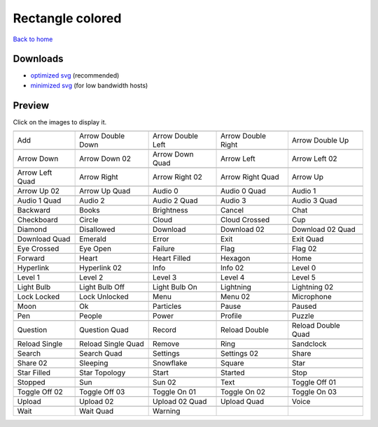 Rectangle colored
=================

`Back to home <README.rst>`__

Downloads
---------

- `optimized svg <https://github.com/IceflowRE/simple-icons/releases/download/latest/rectangle-colored-optimized.zip>`__ (recommended)
- `minimized svg <https://github.com/IceflowRE/simple-icons/releases/download/latest/rectangle-colored-minimized.zip>`__ (for low bandwidth hosts)

Preview
-------

Click on the images to display it.

========  ========  ========  ========  ========  
|svg000|  |svg001|  |svg002|  |svg003|  |svg004|
|dsc000|  |dsc001|  |dsc002|  |dsc003|  |dsc004|
|svg005|  |svg006|  |svg007|  |svg008|  |svg009|
|dsc005|  |dsc006|  |dsc007|  |dsc008|  |dsc009|
|svg010|  |svg011|  |svg012|  |svg013|  |svg014|
|dsc010|  |dsc011|  |dsc012|  |dsc013|  |dsc014|
|svg015|  |svg016|  |svg017|  |svg018|  |svg019|
|dsc015|  |dsc016|  |dsc017|  |dsc018|  |dsc019|
|svg020|  |svg021|  |svg022|  |svg023|  |svg024|
|dsc020|  |dsc021|  |dsc022|  |dsc023|  |dsc024|
|svg025|  |svg026|  |svg027|  |svg028|  |svg029|
|dsc025|  |dsc026|  |dsc027|  |dsc028|  |dsc029|
|svg030|  |svg031|  |svg032|  |svg033|  |svg034|
|dsc030|  |dsc031|  |dsc032|  |dsc033|  |dsc034|
|svg035|  |svg036|  |svg037|  |svg038|  |svg039|
|dsc035|  |dsc036|  |dsc037|  |dsc038|  |dsc039|
|svg040|  |svg041|  |svg042|  |svg043|  |svg044|
|dsc040|  |dsc041|  |dsc042|  |dsc043|  |dsc044|
|svg045|  |svg046|  |svg047|  |svg048|  |svg049|
|dsc045|  |dsc046|  |dsc047|  |dsc048|  |dsc049|
|svg050|  |svg051|  |svg052|  |svg053|  |svg054|
|dsc050|  |dsc051|  |dsc052|  |dsc053|  |dsc054|
|svg055|  |svg056|  |svg057|  |svg058|  |svg059|
|dsc055|  |dsc056|  |dsc057|  |dsc058|  |dsc059|
|svg060|  |svg061|  |svg062|  |svg063|  |svg064|
|dsc060|  |dsc061|  |dsc062|  |dsc063|  |dsc064|
|svg065|  |svg066|  |svg067|  |svg068|  |svg069|
|dsc065|  |dsc066|  |dsc067|  |dsc068|  |dsc069|
|svg070|  |svg071|  |svg072|  |svg073|  |svg074|
|dsc070|  |dsc071|  |dsc072|  |dsc073|  |dsc074|
|svg075|  |svg076|  |svg077|  |svg078|  |svg079|
|dsc075|  |dsc076|  |dsc077|  |dsc078|  |dsc079|
|svg080|  |svg081|  |svg082|  |svg083|  |svg084|
|dsc080|  |dsc081|  |dsc082|  |dsc083|  |dsc084|
|svg085|  |svg086|  |svg087|  |svg088|  |svg089|
|dsc085|  |dsc086|  |dsc087|  |dsc088|  |dsc089|
|svg090|  |svg091|  |svg092|  |svg093|  |svg094|
|dsc090|  |dsc091|  |dsc092|  |dsc093|  |dsc094|
|svg095|  |svg096|  |svg097|  |svg098|  |svg099|
|dsc095|  |dsc096|  |dsc097|  |dsc098|  |dsc099|
|svg100|  |svg101|  |svg102|  |svg103|  |svg104|
|dsc100|  |dsc101|  |dsc102|  |dsc103|  |dsc104|
|svg105|  |svg106|  |svg107|  |svg108|  |svg109|
|dsc105|  |dsc106|  |dsc107|  |dsc108|  |dsc109|
|svg110|  |svg111|  |svg112|  |svg113|  |svg114|
|dsc110|  |dsc111|  |dsc112|  |dsc113|  |dsc114|
|svg115|  |svg116|  |svg117|  |svg118|  |svg119|
|dsc115|  |dsc116|  |dsc117|  |dsc118|  |dsc119|
|svg120|  |svg121|  |svg122|  |svg123|  |svg124|
|dsc120|  |dsc121|  |dsc122|  |dsc123|  |dsc124|
|svg125|  |svg126|  |svg127|
|dsc125|  |dsc126|  |dsc127|
========  ========  ========  ========  ========  


.. |dsc000| replace:: Add
.. |svg000| image:: icons/rectangle-colored/add.svg
    :width: 128px
    :target: icons/rectangle-colored/add.svg
.. |dsc001| replace:: Arrow Double Down
.. |svg001| image:: icons/rectangle-colored/arrow_double_down.svg
    :width: 128px
    :target: icons/rectangle-colored/arrow_double_down.svg
.. |dsc002| replace:: Arrow Double Left
.. |svg002| image:: icons/rectangle-colored/arrow_double_left.svg
    :width: 128px
    :target: icons/rectangle-colored/arrow_double_left.svg
.. |dsc003| replace:: Arrow Double Right
.. |svg003| image:: icons/rectangle-colored/arrow_double_right.svg
    :width: 128px
    :target: icons/rectangle-colored/arrow_double_right.svg
.. |dsc004| replace:: Arrow Double Up
.. |svg004| image:: icons/rectangle-colored/arrow_double_up.svg
    :width: 128px
    :target: icons/rectangle-colored/arrow_double_up.svg
.. |dsc005| replace:: Arrow Down
.. |svg005| image:: icons/rectangle-colored/arrow_down.svg
    :width: 128px
    :target: icons/rectangle-colored/arrow_down.svg
.. |dsc006| replace:: Arrow Down 02
.. |svg006| image:: icons/rectangle-colored/arrow_down-02.svg
    :width: 128px
    :target: icons/rectangle-colored/arrow_down-02.svg
.. |dsc007| replace:: Arrow Down Quad
.. |svg007| image:: icons/rectangle-colored/arrow_down_quad.svg
    :width: 128px
    :target: icons/rectangle-colored/arrow_down_quad.svg
.. |dsc008| replace:: Arrow Left
.. |svg008| image:: icons/rectangle-colored/arrow_left.svg
    :width: 128px
    :target: icons/rectangle-colored/arrow_left.svg
.. |dsc009| replace:: Arrow Left 02
.. |svg009| image:: icons/rectangle-colored/arrow_left-02.svg
    :width: 128px
    :target: icons/rectangle-colored/arrow_left-02.svg
.. |dsc010| replace:: Arrow Left Quad
.. |svg010| image:: icons/rectangle-colored/arrow_left_quad.svg
    :width: 128px
    :target: icons/rectangle-colored/arrow_left_quad.svg
.. |dsc011| replace:: Arrow Right
.. |svg011| image:: icons/rectangle-colored/arrow_right.svg
    :width: 128px
    :target: icons/rectangle-colored/arrow_right.svg
.. |dsc012| replace:: Arrow Right 02
.. |svg012| image:: icons/rectangle-colored/arrow_right-02.svg
    :width: 128px
    :target: icons/rectangle-colored/arrow_right-02.svg
.. |dsc013| replace:: Arrow Right Quad
.. |svg013| image:: icons/rectangle-colored/arrow_right_quad.svg
    :width: 128px
    :target: icons/rectangle-colored/arrow_right_quad.svg
.. |dsc014| replace:: Arrow Up
.. |svg014| image:: icons/rectangle-colored/arrow_up.svg
    :width: 128px
    :target: icons/rectangle-colored/arrow_up.svg
.. |dsc015| replace:: Arrow Up 02
.. |svg015| image:: icons/rectangle-colored/arrow_up-02.svg
    :width: 128px
    :target: icons/rectangle-colored/arrow_up-02.svg
.. |dsc016| replace:: Arrow Up Quad
.. |svg016| image:: icons/rectangle-colored/arrow_up_quad.svg
    :width: 128px
    :target: icons/rectangle-colored/arrow_up_quad.svg
.. |dsc017| replace:: Audio 0
.. |svg017| image:: icons/rectangle-colored/audio_0.svg
    :width: 128px
    :target: icons/rectangle-colored/audio_0.svg
.. |dsc018| replace:: Audio 0 Quad
.. |svg018| image:: icons/rectangle-colored/audio_0_quad.svg
    :width: 128px
    :target: icons/rectangle-colored/audio_0_quad.svg
.. |dsc019| replace:: Audio 1
.. |svg019| image:: icons/rectangle-colored/audio_1.svg
    :width: 128px
    :target: icons/rectangle-colored/audio_1.svg
.. |dsc020| replace:: Audio 1 Quad
.. |svg020| image:: icons/rectangle-colored/audio_1_quad.svg
    :width: 128px
    :target: icons/rectangle-colored/audio_1_quad.svg
.. |dsc021| replace:: Audio 2
.. |svg021| image:: icons/rectangle-colored/audio_2.svg
    :width: 128px
    :target: icons/rectangle-colored/audio_2.svg
.. |dsc022| replace:: Audio 2 Quad
.. |svg022| image:: icons/rectangle-colored/audio_2_quad.svg
    :width: 128px
    :target: icons/rectangle-colored/audio_2_quad.svg
.. |dsc023| replace:: Audio 3
.. |svg023| image:: icons/rectangle-colored/audio_3.svg
    :width: 128px
    :target: icons/rectangle-colored/audio_3.svg
.. |dsc024| replace:: Audio 3 Quad
.. |svg024| image:: icons/rectangle-colored/audio_3_quad.svg
    :width: 128px
    :target: icons/rectangle-colored/audio_3_quad.svg
.. |dsc025| replace:: Backward
.. |svg025| image:: icons/rectangle-colored/backward.svg
    :width: 128px
    :target: icons/rectangle-colored/backward.svg
.. |dsc026| replace:: Books
.. |svg026| image:: icons/rectangle-colored/books.svg
    :width: 128px
    :target: icons/rectangle-colored/books.svg
.. |dsc027| replace:: Brightness
.. |svg027| image:: icons/rectangle-colored/brightness.svg
    :width: 128px
    :target: icons/rectangle-colored/brightness.svg
.. |dsc028| replace:: Cancel
.. |svg028| image:: icons/rectangle-colored/cancel.svg
    :width: 128px
    :target: icons/rectangle-colored/cancel.svg
.. |dsc029| replace:: Chat
.. |svg029| image:: icons/rectangle-colored/chat.svg
    :width: 128px
    :target: icons/rectangle-colored/chat.svg
.. |dsc030| replace:: Checkboard
.. |svg030| image:: icons/rectangle-colored/checkboard.svg
    :width: 128px
    :target: icons/rectangle-colored/checkboard.svg
.. |dsc031| replace:: Circle
.. |svg031| image:: icons/rectangle-colored/circle.svg
    :width: 128px
    :target: icons/rectangle-colored/circle.svg
.. |dsc032| replace:: Cloud
.. |svg032| image:: icons/rectangle-colored/cloud.svg
    :width: 128px
    :target: icons/rectangle-colored/cloud.svg
.. |dsc033| replace:: Cloud Crossed
.. |svg033| image:: icons/rectangle-colored/cloud_crossed.svg
    :width: 128px
    :target: icons/rectangle-colored/cloud_crossed.svg
.. |dsc034| replace:: Cup
.. |svg034| image:: icons/rectangle-colored/cup.svg
    :width: 128px
    :target: icons/rectangle-colored/cup.svg
.. |dsc035| replace:: Diamond
.. |svg035| image:: icons/rectangle-colored/diamond.svg
    :width: 128px
    :target: icons/rectangle-colored/diamond.svg
.. |dsc036| replace:: Disallowed
.. |svg036| image:: icons/rectangle-colored/disallowed.svg
    :width: 128px
    :target: icons/rectangle-colored/disallowed.svg
.. |dsc037| replace:: Download
.. |svg037| image:: icons/rectangle-colored/download.svg
    :width: 128px
    :target: icons/rectangle-colored/download.svg
.. |dsc038| replace:: Download 02
.. |svg038| image:: icons/rectangle-colored/download-02.svg
    :width: 128px
    :target: icons/rectangle-colored/download-02.svg
.. |dsc039| replace:: Download 02 Quad
.. |svg039| image:: icons/rectangle-colored/download-02-quad.svg
    :width: 128px
    :target: icons/rectangle-colored/download-02-quad.svg
.. |dsc040| replace:: Download Quad
.. |svg040| image:: icons/rectangle-colored/download_quad.svg
    :width: 128px
    :target: icons/rectangle-colored/download_quad.svg
.. |dsc041| replace:: Emerald
.. |svg041| image:: icons/rectangle-colored/emerald.svg
    :width: 128px
    :target: icons/rectangle-colored/emerald.svg
.. |dsc042| replace:: Error
.. |svg042| image:: icons/rectangle-colored/error.svg
    :width: 128px
    :target: icons/rectangle-colored/error.svg
.. |dsc043| replace:: Exit
.. |svg043| image:: icons/rectangle-colored/exit.svg
    :width: 128px
    :target: icons/rectangle-colored/exit.svg
.. |dsc044| replace:: Exit Quad
.. |svg044| image:: icons/rectangle-colored/exit_quad.svg
    :width: 128px
    :target: icons/rectangle-colored/exit_quad.svg
.. |dsc045| replace:: Eye Crossed
.. |svg045| image:: icons/rectangle-colored/eye_crossed.svg
    :width: 128px
    :target: icons/rectangle-colored/eye_crossed.svg
.. |dsc046| replace:: Eye Open
.. |svg046| image:: icons/rectangle-colored/eye_open.svg
    :width: 128px
    :target: icons/rectangle-colored/eye_open.svg
.. |dsc047| replace:: Failure
.. |svg047| image:: icons/rectangle-colored/failure.svg
    :width: 128px
    :target: icons/rectangle-colored/failure.svg
.. |dsc048| replace:: Flag
.. |svg048| image:: icons/rectangle-colored/flag.svg
    :width: 128px
    :target: icons/rectangle-colored/flag.svg
.. |dsc049| replace:: Flag 02
.. |svg049| image:: icons/rectangle-colored/flag-02.svg
    :width: 128px
    :target: icons/rectangle-colored/flag-02.svg
.. |dsc050| replace:: Forward
.. |svg050| image:: icons/rectangle-colored/forward.svg
    :width: 128px
    :target: icons/rectangle-colored/forward.svg
.. |dsc051| replace:: Heart
.. |svg051| image:: icons/rectangle-colored/heart.svg
    :width: 128px
    :target: icons/rectangle-colored/heart.svg
.. |dsc052| replace:: Heart Filled
.. |svg052| image:: icons/rectangle-colored/heart_filled.svg
    :width: 128px
    :target: icons/rectangle-colored/heart_filled.svg
.. |dsc053| replace:: Hexagon
.. |svg053| image:: icons/rectangle-colored/hexagon.svg
    :width: 128px
    :target: icons/rectangle-colored/hexagon.svg
.. |dsc054| replace:: Home
.. |svg054| image:: icons/rectangle-colored/home.svg
    :width: 128px
    :target: icons/rectangle-colored/home.svg
.. |dsc055| replace:: Hyperlink
.. |svg055| image:: icons/rectangle-colored/hyperlink.svg
    :width: 128px
    :target: icons/rectangle-colored/hyperlink.svg
.. |dsc056| replace:: Hyperlink 02
.. |svg056| image:: icons/rectangle-colored/hyperlink-02.svg
    :width: 128px
    :target: icons/rectangle-colored/hyperlink-02.svg
.. |dsc057| replace:: Info
.. |svg057| image:: icons/rectangle-colored/info.svg
    :width: 128px
    :target: icons/rectangle-colored/info.svg
.. |dsc058| replace:: Info 02
.. |svg058| image:: icons/rectangle-colored/info-02.svg
    :width: 128px
    :target: icons/rectangle-colored/info-02.svg
.. |dsc059| replace:: Level 0
.. |svg059| image:: icons/rectangle-colored/level_0.svg
    :width: 128px
    :target: icons/rectangle-colored/level_0.svg
.. |dsc060| replace:: Level 1
.. |svg060| image:: icons/rectangle-colored/level_1.svg
    :width: 128px
    :target: icons/rectangle-colored/level_1.svg
.. |dsc061| replace:: Level 2
.. |svg061| image:: icons/rectangle-colored/level_2.svg
    :width: 128px
    :target: icons/rectangle-colored/level_2.svg
.. |dsc062| replace:: Level 3
.. |svg062| image:: icons/rectangle-colored/level_3.svg
    :width: 128px
    :target: icons/rectangle-colored/level_3.svg
.. |dsc063| replace:: Level 4
.. |svg063| image:: icons/rectangle-colored/level_4.svg
    :width: 128px
    :target: icons/rectangle-colored/level_4.svg
.. |dsc064| replace:: Level 5
.. |svg064| image:: icons/rectangle-colored/level_5.svg
    :width: 128px
    :target: icons/rectangle-colored/level_5.svg
.. |dsc065| replace:: Light Bulb
.. |svg065| image:: icons/rectangle-colored/light_bulb.svg
    :width: 128px
    :target: icons/rectangle-colored/light_bulb.svg
.. |dsc066| replace:: Light Bulb Off
.. |svg066| image:: icons/rectangle-colored/light_bulb_off.svg
    :width: 128px
    :target: icons/rectangle-colored/light_bulb_off.svg
.. |dsc067| replace:: Light Bulb On
.. |svg067| image:: icons/rectangle-colored/light_bulb_on.svg
    :width: 128px
    :target: icons/rectangle-colored/light_bulb_on.svg
.. |dsc068| replace:: Lightning
.. |svg068| image:: icons/rectangle-colored/lightning.svg
    :width: 128px
    :target: icons/rectangle-colored/lightning.svg
.. |dsc069| replace:: Lightning 02
.. |svg069| image:: icons/rectangle-colored/lightning-02.svg
    :width: 128px
    :target: icons/rectangle-colored/lightning-02.svg
.. |dsc070| replace:: Lock Locked
.. |svg070| image:: icons/rectangle-colored/lock_locked.svg
    :width: 128px
    :target: icons/rectangle-colored/lock_locked.svg
.. |dsc071| replace:: Lock Unlocked
.. |svg071| image:: icons/rectangle-colored/lock_unlocked.svg
    :width: 128px
    :target: icons/rectangle-colored/lock_unlocked.svg
.. |dsc072| replace:: Menu
.. |svg072| image:: icons/rectangle-colored/menu.svg
    :width: 128px
    :target: icons/rectangle-colored/menu.svg
.. |dsc073| replace:: Menu 02
.. |svg073| image:: icons/rectangle-colored/menu-02.svg
    :width: 128px
    :target: icons/rectangle-colored/menu-02.svg
.. |dsc074| replace:: Microphone
.. |svg074| image:: icons/rectangle-colored/microphone.svg
    :width: 128px
    :target: icons/rectangle-colored/microphone.svg
.. |dsc075| replace:: Moon
.. |svg075| image:: icons/rectangle-colored/moon.svg
    :width: 128px
    :target: icons/rectangle-colored/moon.svg
.. |dsc076| replace:: Ok
.. |svg076| image:: icons/rectangle-colored/ok.svg
    :width: 128px
    :target: icons/rectangle-colored/ok.svg
.. |dsc077| replace:: Particles
.. |svg077| image:: icons/rectangle-colored/particles.svg
    :width: 128px
    :target: icons/rectangle-colored/particles.svg
.. |dsc078| replace:: Pause
.. |svg078| image:: icons/rectangle-colored/pause.svg
    :width: 128px
    :target: icons/rectangle-colored/pause.svg
.. |dsc079| replace:: Paused
.. |svg079| image:: icons/rectangle-colored/paused.svg
    :width: 128px
    :target: icons/rectangle-colored/paused.svg
.. |dsc080| replace:: Pen
.. |svg080| image:: icons/rectangle-colored/pen.svg
    :width: 128px
    :target: icons/rectangle-colored/pen.svg
.. |dsc081| replace:: People
.. |svg081| image:: icons/rectangle-colored/people.svg
    :width: 128px
    :target: icons/rectangle-colored/people.svg
.. |dsc082| replace:: Power
.. |svg082| image:: icons/rectangle-colored/power.svg
    :width: 128px
    :target: icons/rectangle-colored/power.svg
.. |dsc083| replace:: Profile
.. |svg083| image:: icons/rectangle-colored/profile.svg
    :width: 128px
    :target: icons/rectangle-colored/profile.svg
.. |dsc084| replace:: Puzzle
.. |svg084| image:: icons/rectangle-colored/puzzle.svg
    :width: 128px
    :target: icons/rectangle-colored/puzzle.svg
.. |dsc085| replace:: Question
.. |svg085| image:: icons/rectangle-colored/question.svg
    :width: 128px
    :target: icons/rectangle-colored/question.svg
.. |dsc086| replace:: Question Quad
.. |svg086| image:: icons/rectangle-colored/question_quad.svg
    :width: 128px
    :target: icons/rectangle-colored/question_quad.svg
.. |dsc087| replace:: Record
.. |svg087| image:: icons/rectangle-colored/record.svg
    :width: 128px
    :target: icons/rectangle-colored/record.svg
.. |dsc088| replace:: Reload Double
.. |svg088| image:: icons/rectangle-colored/reload_double.svg
    :width: 128px
    :target: icons/rectangle-colored/reload_double.svg
.. |dsc089| replace:: Reload Double Quad
.. |svg089| image:: icons/rectangle-colored/reload_double_quad.svg
    :width: 128px
    :target: icons/rectangle-colored/reload_double_quad.svg
.. |dsc090| replace:: Reload Single
.. |svg090| image:: icons/rectangle-colored/reload_single.svg
    :width: 128px
    :target: icons/rectangle-colored/reload_single.svg
.. |dsc091| replace:: Reload Single Quad
.. |svg091| image:: icons/rectangle-colored/reload_single_quad.svg
    :width: 128px
    :target: icons/rectangle-colored/reload_single_quad.svg
.. |dsc092| replace:: Remove
.. |svg092| image:: icons/rectangle-colored/remove.svg
    :width: 128px
    :target: icons/rectangle-colored/remove.svg
.. |dsc093| replace:: Ring
.. |svg093| image:: icons/rectangle-colored/ring.svg
    :width: 128px
    :target: icons/rectangle-colored/ring.svg
.. |dsc094| replace:: Sandclock
.. |svg094| image:: icons/rectangle-colored/sandclock.svg
    :width: 128px
    :target: icons/rectangle-colored/sandclock.svg
.. |dsc095| replace:: Search
.. |svg095| image:: icons/rectangle-colored/search.svg
    :width: 128px
    :target: icons/rectangle-colored/search.svg
.. |dsc096| replace:: Search Quad
.. |svg096| image:: icons/rectangle-colored/search_quad.svg
    :width: 128px
    :target: icons/rectangle-colored/search_quad.svg
.. |dsc097| replace:: Settings
.. |svg097| image:: icons/rectangle-colored/settings.svg
    :width: 128px
    :target: icons/rectangle-colored/settings.svg
.. |dsc098| replace:: Settings 02
.. |svg098| image:: icons/rectangle-colored/settings-02.svg
    :width: 128px
    :target: icons/rectangle-colored/settings-02.svg
.. |dsc099| replace:: Share
.. |svg099| image:: icons/rectangle-colored/share.svg
    :width: 128px
    :target: icons/rectangle-colored/share.svg
.. |dsc100| replace:: Share 02
.. |svg100| image:: icons/rectangle-colored/share-02.svg
    :width: 128px
    :target: icons/rectangle-colored/share-02.svg
.. |dsc101| replace:: Sleeping
.. |svg101| image:: icons/rectangle-colored/sleeping.svg
    :width: 128px
    :target: icons/rectangle-colored/sleeping.svg
.. |dsc102| replace:: Snowflake
.. |svg102| image:: icons/rectangle-colored/snowflake.svg
    :width: 128px
    :target: icons/rectangle-colored/snowflake.svg
.. |dsc103| replace:: Square
.. |svg103| image:: icons/rectangle-colored/square.svg
    :width: 128px
    :target: icons/rectangle-colored/square.svg
.. |dsc104| replace:: Star
.. |svg104| image:: icons/rectangle-colored/star.svg
    :width: 128px
    :target: icons/rectangle-colored/star.svg
.. |dsc105| replace:: Star Filled
.. |svg105| image:: icons/rectangle-colored/star_filled.svg
    :width: 128px
    :target: icons/rectangle-colored/star_filled.svg
.. |dsc106| replace:: Star Topology
.. |svg106| image:: icons/rectangle-colored/star_topology.svg
    :width: 128px
    :target: icons/rectangle-colored/star_topology.svg
.. |dsc107| replace:: Start
.. |svg107| image:: icons/rectangle-colored/start.svg
    :width: 128px
    :target: icons/rectangle-colored/start.svg
.. |dsc108| replace:: Started
.. |svg108| image:: icons/rectangle-colored/started.svg
    :width: 128px
    :target: icons/rectangle-colored/started.svg
.. |dsc109| replace:: Stop
.. |svg109| image:: icons/rectangle-colored/stop.svg
    :width: 128px
    :target: icons/rectangle-colored/stop.svg
.. |dsc110| replace:: Stopped
.. |svg110| image:: icons/rectangle-colored/stopped.svg
    :width: 128px
    :target: icons/rectangle-colored/stopped.svg
.. |dsc111| replace:: Sun
.. |svg111| image:: icons/rectangle-colored/sun.svg
    :width: 128px
    :target: icons/rectangle-colored/sun.svg
.. |dsc112| replace:: Sun 02
.. |svg112| image:: icons/rectangle-colored/sun-02.svg
    :width: 128px
    :target: icons/rectangle-colored/sun-02.svg
.. |dsc113| replace:: Text
.. |svg113| image:: icons/rectangle-colored/text.svg
    :width: 128px
    :target: icons/rectangle-colored/text.svg
.. |dsc114| replace:: Toggle Off 01
.. |svg114| image:: icons/rectangle-colored/toggle_off-01.svg
    :width: 128px
    :target: icons/rectangle-colored/toggle_off-01.svg
.. |dsc115| replace:: Toggle Off 02
.. |svg115| image:: icons/rectangle-colored/toggle_off-02.svg
    :width: 128px
    :target: icons/rectangle-colored/toggle_off-02.svg
.. |dsc116| replace:: Toggle Off 03
.. |svg116| image:: icons/rectangle-colored/toggle_off-03.svg
    :width: 128px
    :target: icons/rectangle-colored/toggle_off-03.svg
.. |dsc117| replace:: Toggle On 01
.. |svg117| image:: icons/rectangle-colored/toggle_on-01.svg
    :width: 128px
    :target: icons/rectangle-colored/toggle_on-01.svg
.. |dsc118| replace:: Toggle On 02
.. |svg118| image:: icons/rectangle-colored/toggle_on-02.svg
    :width: 128px
    :target: icons/rectangle-colored/toggle_on-02.svg
.. |dsc119| replace:: Toggle On 03
.. |svg119| image:: icons/rectangle-colored/toggle_on-03.svg
    :width: 128px
    :target: icons/rectangle-colored/toggle_on-03.svg
.. |dsc120| replace:: Upload
.. |svg120| image:: icons/rectangle-colored/upload.svg
    :width: 128px
    :target: icons/rectangle-colored/upload.svg
.. |dsc121| replace:: Upload 02
.. |svg121| image:: icons/rectangle-colored/upload-02.svg
    :width: 128px
    :target: icons/rectangle-colored/upload-02.svg
.. |dsc122| replace:: Upload 02 Quad
.. |svg122| image:: icons/rectangle-colored/upload-02-quad.svg
    :width: 128px
    :target: icons/rectangle-colored/upload-02-quad.svg
.. |dsc123| replace:: Upload Quad
.. |svg123| image:: icons/rectangle-colored/upload_quad.svg
    :width: 128px
    :target: icons/rectangle-colored/upload_quad.svg
.. |dsc124| replace:: Voice
.. |svg124| image:: icons/rectangle-colored/voice.svg
    :width: 128px
    :target: icons/rectangle-colored/voice.svg
.. |dsc125| replace:: Wait
.. |svg125| image:: icons/rectangle-colored/wait.svg
    :width: 128px
    :target: icons/rectangle-colored/wait.svg
.. |dsc126| replace:: Wait Quad
.. |svg126| image:: icons/rectangle-colored/wait_quad.svg
    :width: 128px
    :target: icons/rectangle-colored/wait_quad.svg
.. |dsc127| replace:: Warning
.. |svg127| image:: icons/rectangle-colored/warning.svg
    :width: 128px
    :target: icons/rectangle-colored/warning.svg

